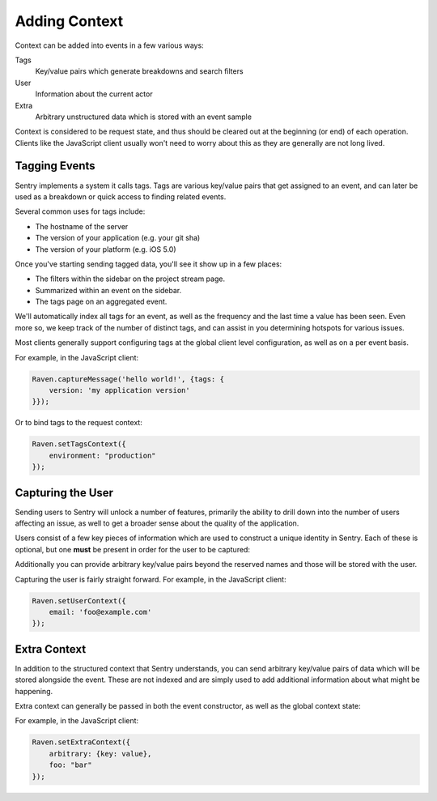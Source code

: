 Adding Context
==============

Context can be added into events in a few various ways:

Tags
    Key/value pairs which generate breakdowns and search filters

User
    Information about the current actor

Extra
    Arbitrary unstructured data which is stored with an event sample

Context is considered to be request state, and thus should be cleared
out at the beginning (or end) of each operation. Clients like the JavaScript
client usually won't need to worry about this as they are generally are not
long lived.

Tagging Events
--------------

Sentry implements a system it calls tags. Tags are various key/value pairs
that get assigned to an event, and can later be used as a breakdown or
quick access to finding related events.

Several common uses for tags include:

*   The hostname of the server
*   The version of your application (e.g. your git sha)
*   The version of your platform (e.g. iOS 5.0)

Once you've starting sending tagged data, you'll see it show up in a few places:

*   The filters within the sidebar on the project stream page.
*   Summarized within an event on the sidebar.
*   The tags page on an aggregated event.

We'll automatically index all tags for an event, as well as the frequency
and the last time a value has been seen. Even more so, we keep track of
the number of distinct tags, and can assist in you determining hotspots
for various issues.

Most clients generally support configuring tags at the global client level
configuration, as well as on a per event basis.

For example, in the JavaScript client:

.. code-block:: javascript

    Raven.captureMessage('hello world!', {tags: {
        version: 'my application version'
    }});

Or to bind tags to the request context:

.. code-block:: javascript

    Raven.setTagsContext({
        environment: "production"
    });

Capturing the User
------------------

Sending users to Sentry will unlock a number of features, primarily the ability to drill
down into the number of users affecting an issue, as well to get a broader sense about
the quality of the application.

Users consist of a few key pieces of information which are used to construct a unique
identity in Sentry. Each of these is optional, but one **must** be present in order for
the user to be captured:

.. describe:: id

    Your internal identifier for the user.

.. describe:: username

    The username. Generally used as a better label than the internal ID.

.. describe:: email

    An alternative to a username (or addition). Sentry is aware of email addresses
    and can show things like Gravatars, unlock messaging capabilities, and more.

.. describe:: ip_address

    The IP address of the user. If the user is unauthenticated providing the IP
    address will suggest that this is unique to that IP. We will attempt to pull this
    from HTTP request data if available.

Additionally you can provide arbitrary key/value pairs beyond the reserved names and those
will be stored with the user.

Capturing the user is fairly straight forward. For example, in the JavaScript client:

.. code-block:: javascript

    Raven.setUserContext({
        email: 'foo@example.com'
    });


Extra Context
-------------

In addition to the structured context that Sentry understands, you can send arbitrary
key/value pairs of data which will be stored alongside the event. These are not indexed
and are simply used to add additional information about what might be happening.

Extra context can generally be passed in both the event constructor, as well as the
global context state:

For example, in the JavaScript client:

.. code-block:: javascript

    Raven.setExtraContext({
        arbitrary: {key: value},
        foo: "bar"
    });
